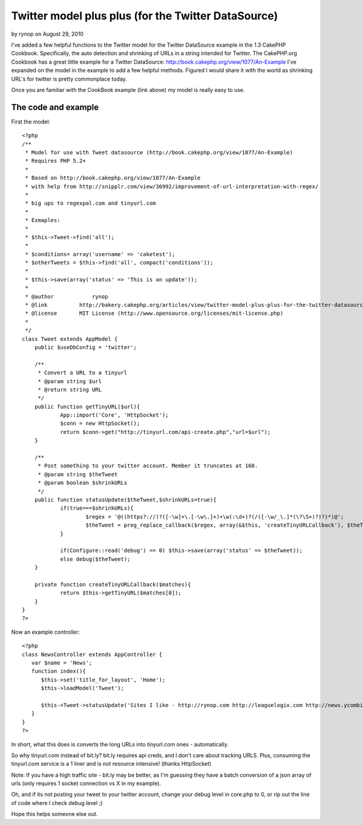 Twitter model plus plus (for the Twitter DataSource)
====================================================

by rynop on August 29, 2010

I've added a few helpful functions to the Twitter model for the
Twitter DataSource example in the 1.3 CakePHP Cookbook. Specifically,
the auto detection and shrinking of URLs in a string intended for
Twitter.
The CakePHP.org Cookbook has a great little example for a Twitter
DataSource: `http://book.cakephp.org/view/1077/An-Example`_
I've expanded on the model in the example to add a few helpful
methods. Figured I would share it with the world as shrinking URL's
for twitter is pretty commonplace today.

Once you are familiar with the CookBook example (link above) my model
is really easy to use.


The code and example
~~~~~~~~~~~~~~~~~~~~

First the model:

::

    <?php
    /**
     * Model for use with Tweet datasource (http://book.cakephp.org/view/1077/An-Example)
     * Requires PHP 5.2+
     *
     * Based on http://book.cakephp.org/view/1077/An-Example 
     * with help from http://snipplr.com/view/36992/improvement-of-url-interpretation-with-regex/
     * 
     * big ups to regexpal.com and tinyurl.com
     * 
     * Exmaples:
     * 
     * $this->Tweet->find('all');
     * 
     * $conditions= array('username' => 'caketest');
     * $otherTweets = $this->find('all', compact('conditions'));
     * 
     * $this->save(array('status' => 'This is an update'));
     * 
     * @author		  rynop
     * @link          http://bakery.cakephp.org/articles/view/twitter-model-plus-plus-for-the-twitter-datasource, http://rynop.com
     * @license       MIT License (http://www.opensource.org/licenses/mit-license.php)
     *
     */
    class Tweet extends AppModel {
    	public $useDbConfig = 'twitter';
    
    	/**
    	 * Convert a URL to a tinyurl
    	 * @param string $url
    	 * @return string URL
    	 */
    	public function getTinyURL($url){
    		App::import('Core', 'HttpSocket');
    		$conn = new HttpSocket();
    		return $conn->get("http://tinyurl.com/api-create.php","url=$url");
    	}
    	
    	/**
    	 * Post something to your twitter account. Member it truncates at 160.
    	 * @param string $theTweet
    	 * @param boolean $shrinkURLs
    	 */
    	public function statusUpdate($theTweet,$shrinkURLs=true){
    		if(true===$shrinkURLs){			
    			$regex = '@((https?://)?([-\w]+\.[-\w\.]+)+\w(:\d+)?(/([-\w/_\.]*(\?\S+)?)?)*)@';
    			$theTweet = preg_replace_callback($regex, array(&$this, 'createTinyURLCallback'), $theTweet);
    		}
    		
    		if(Configure::read('debug') == 0) $this->save(array('status' => $theTweet));
    		else debug($theTweet);
    	}
    	
    	private function createTinyURLCallback($matches){
    		return $this->getTinyURL($matches[0]);	
    	}	
    }
    ?>

Now an example controller:

::

    <?php
    class NewsController extends AppController {
       var $name = 'News';
       function index(){   		
          $this->set('title_for_layout', 'Home');
          $this->loadModel('Tweet');
    	   	
          $this->Tweet->statusUpdate('Sites I like - http://rynop.com http://leaguelogix.com http://news.ycombinator.com/');
       }
    }
    ?>

In short, what this does is converts the long URLs into tinyurl.com
ones - automatically.

So why tinyurl.com instead of bit.ly? bit.ly requires api creds, and I
don't care about tracking URLS. Plus, consuming the tinyurl.com
service is a 1 liner and is not resource intensive! (thanks
HttpSocket)

Note: If you have a high traffic site - bit.ly may be better, as I'm
guessing they have a batch conversion of a json array of urls (only
requires 1 socket connection vs X in my example).

Oh, and if its not posting your tweet to your twitter account, change
your debug level in core.php to 0, or rip out the line of code where I
check debug level ;)

Hope this helps someone else out.


.. _http://book.cakephp.org/view/1077/An-Example: http://book.cakephp.org/view/1077/An-Example
.. meta::
    :title: Twitter model plus plus (for the Twitter DataSource)
    :description: CakePHP Article related to url,datasource,twitter,tinyurl,bit,bitly,tiny,ly,Models
    :keywords: url,datasource,twitter,tinyurl,bit,bitly,tiny,ly,Models
    :copyright: Copyright 2010 rynop
    :category: models

